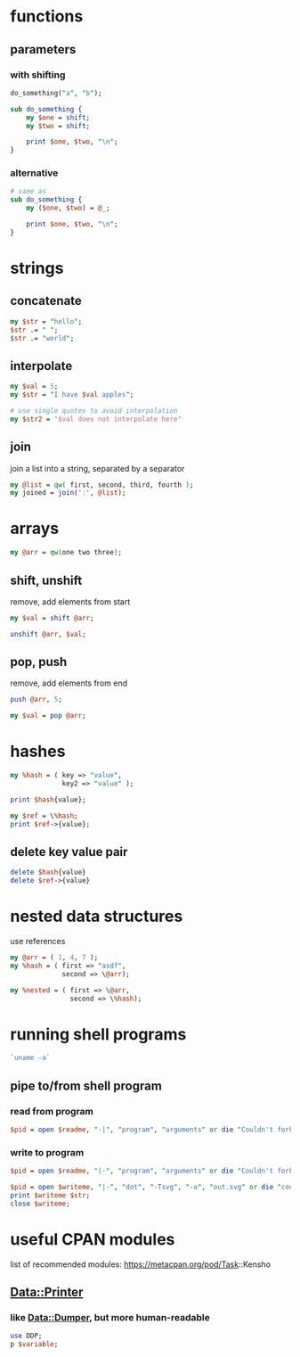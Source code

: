 * functions
** parameters
*** with shifting
   #+begin_src perl
     do_something("a", "b");

     sub do_something {
         my $one = shift;
         my $two = shift;

         print $one, $two, "\n";
     }
   #+end_src
*** alternative
   #+begin_src perl
     # same as
     sub do_something {
         my ($one, $two) = @_;

         print $one, $two, "\n";
     }
   #+end_src

* strings
** concatenate
   #+begin_src perl
     my $str = "hello";
     $str .= " ";
     $str .= "world";
   #+end_src
** interpolate
   #+begin_src perl
     my $val = 5;
     my $str = "I have $val apples";

     # use single quotes to avoid interpolation
     my $str2 = '$val does not interpolate here'
   #+end_src
** join
   join a list into a string, separated by a separator
   #+begin_src perl
     my @list = qw( first, second, third, fourth );
     my joined = join(':', @list);
   #+end_src

* arrays
  #+begin_src perl
    my @arr = qw(one two three);
  #+end_src
** shift, unshift
   remove, add elements from start
   #+begin_src perl
     my $val = shift @arr;

     unshift @arr, $val;
   #+end_src
** pop, push
   remove, add elements from end
   #+begin_src perl
     push @arr, 5;

     my $val = pop @arr;
   #+end_src

* hashes
  #+begin_src perl
    my %hash = ( key => "value",
                 key2 => "value" );

    print $hash{value};

    my $ref = \%hash;
    print $ref->{value};
  #+end_src
** delete key value pair
   #+begin_src perl
     delete $hash{value}
     delete $ref->{value}
   #+end_src

* nested data structures
  use references
  #+begin_src perl
    my @arr = ( 1, 4, 7 );
    my %hash = ( first => "asdf",
                 second => \@arr);

    my %nested = ( first => \@arr,
                   second => \%hash);

  #+end_src

* running shell programs
  #+begin_src perl
    `uname -a`
  #+end_src
** pipe to/from shell program
*** read from program
   #+begin_src perl
     $pid = open $readme, "-|", "program", "arguments" or die "Couldn't fork: $!\n";
   #+end_src
*** write to program
   #+begin_src perl
     $pid = open $readme, "|-", "program", "arguments" or die "Couldn't fork: $!\n";
   #+end_src
   
   #+begin_src perl
     $pid = open $writeme, "|-", "dot", "-Tsvg", "-o", "out.svg" or die "couldn't fork: $!\n";
     print $writeme $str;
     close $writeme;
   #+end_src

* useful CPAN modules
  list of recommended modules: https://metacpan.org/pod/Task::Kensho
** Data::Printer
*** like Data::Dumper, but more human-readable
    #+begin_src perl
      use DDP;
      p $variable;
    #+end_src
